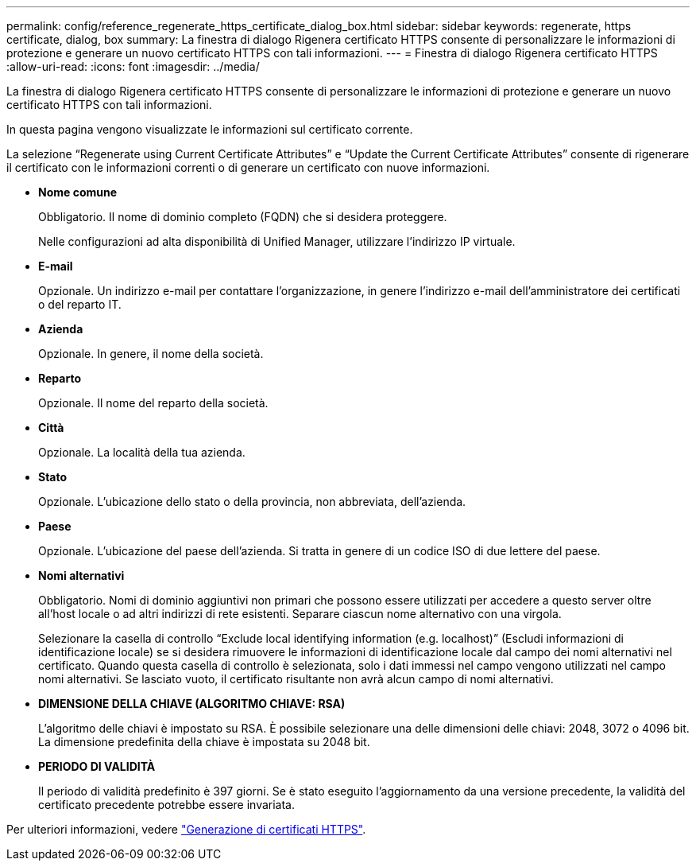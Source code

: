 ---
permalink: config/reference_regenerate_https_certificate_dialog_box.html 
sidebar: sidebar 
keywords: regenerate, https certificate, dialog, box 
summary: La finestra di dialogo Rigenera certificato HTTPS consente di personalizzare le informazioni di protezione e generare un nuovo certificato HTTPS con tali informazioni. 
---
= Finestra di dialogo Rigenera certificato HTTPS
:allow-uri-read: 
:icons: font
:imagesdir: ../media/


[role="lead"]
La finestra di dialogo Rigenera certificato HTTPS consente di personalizzare le informazioni di protezione e generare un nuovo certificato HTTPS con tali informazioni.

In questa pagina vengono visualizzate le informazioni sul certificato corrente.

La selezione "`Regenerate using Current Certificate Attributes`" e "`Update the Current Certificate Attributes`" consente di rigenerare il certificato con le informazioni correnti o di generare un certificato con nuove informazioni.

* *Nome comune*
+
Obbligatorio. Il nome di dominio completo (FQDN) che si desidera proteggere.

+
Nelle configurazioni ad alta disponibilità di Unified Manager, utilizzare l'indirizzo IP virtuale.

* *E-mail*
+
Opzionale. Un indirizzo e-mail per contattare l'organizzazione, in genere l'indirizzo e-mail dell'amministratore dei certificati o del reparto IT.

* *Azienda*
+
Opzionale. In genere, il nome della società.

* *Reparto*
+
Opzionale. Il nome del reparto della società.

* *Città*
+
Opzionale. La località della tua azienda.

* *Stato*
+
Opzionale. L'ubicazione dello stato o della provincia, non abbreviata, dell'azienda.

* *Paese*
+
Opzionale. L'ubicazione del paese dell'azienda. Si tratta in genere di un codice ISO di due lettere del paese.

* *Nomi alternativi*
+
Obbligatorio. Nomi di dominio aggiuntivi non primari che possono essere utilizzati per accedere a questo server oltre all'host locale o ad altri indirizzi di rete esistenti. Separare ciascun nome alternativo con una virgola.

+
Selezionare la casella di controllo "`Exclude local identifying information (e.g. localhost)`" (Escludi informazioni di identificazione locale) se si desidera rimuovere le informazioni di identificazione locale dal campo dei nomi alternativi nel certificato. Quando questa casella di controllo è selezionata, solo i dati immessi nel campo vengono utilizzati nel campo nomi alternativi. Se lasciato vuoto, il certificato risultante non avrà alcun campo di nomi alternativi.

* *DIMENSIONE DELLA CHIAVE (ALGORITMO CHIAVE: RSA)*
+
L'algoritmo delle chiavi è impostato su RSA. È possibile selezionare una delle dimensioni delle chiavi: 2048, 3072 o 4096 bit. La dimensione predefinita della chiave è impostata su 2048 bit.

* *PERIODO DI VALIDITÀ*
+
Il periodo di validità predefinito è 397 giorni. Se è stato eseguito l'aggiornamento da una versione precedente, la validità del certificato precedente potrebbe essere invariata.



Per ulteriori informazioni, vedere link:../config/task_generate_an_https_security_certificate_ocf.html["Generazione di certificati HTTPS"].
